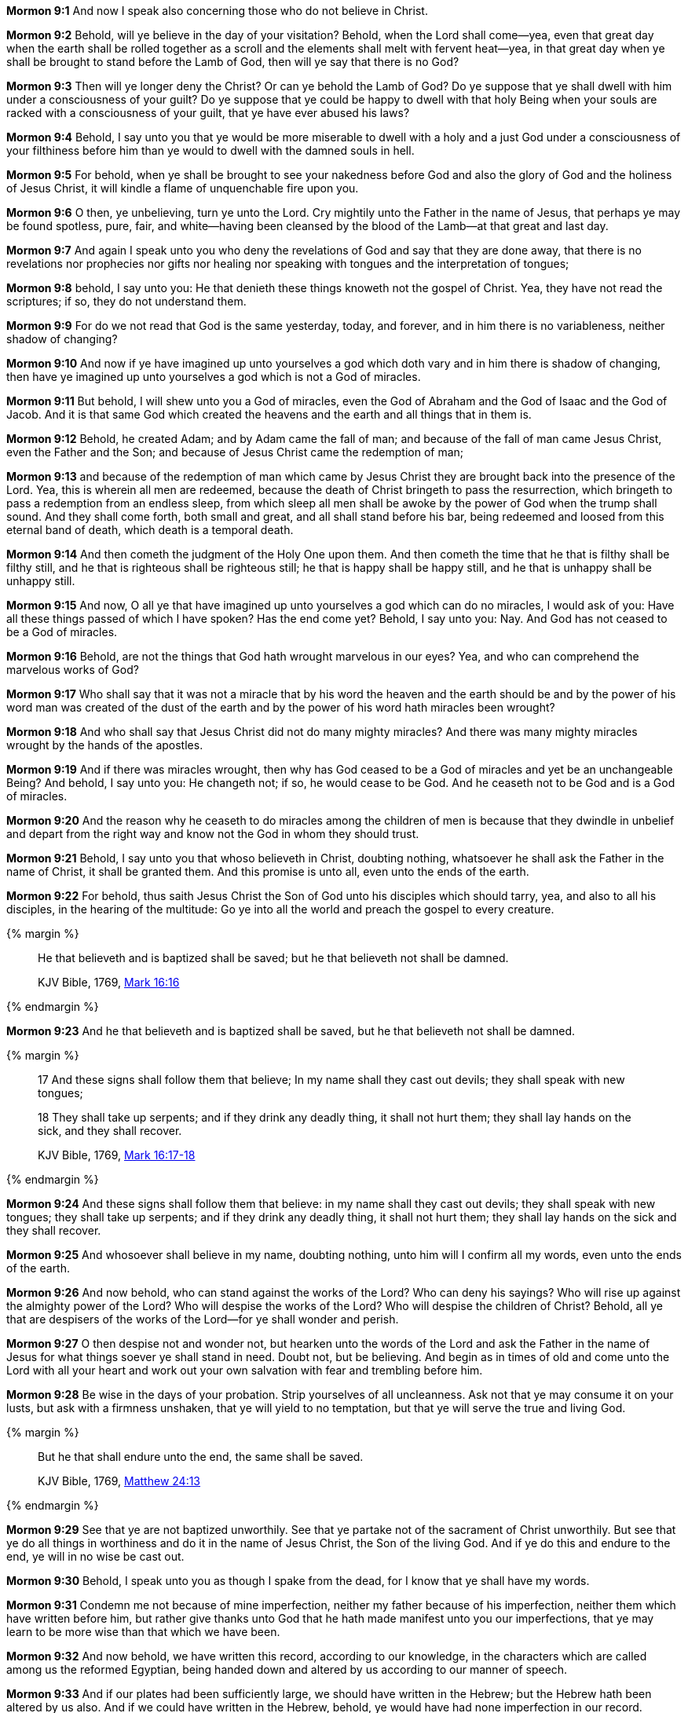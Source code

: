 *Mormon 9:1* And now I speak also concerning those who do not believe in Christ.

*Mormon 9:2* Behold, will ye believe in the day of your visitation? Behold, when the Lord shall come--yea, even that great day when the earth shall be rolled together as a scroll and the elements shall melt with fervent heat--yea, in that great day when ye shall be brought to stand before the Lamb of God, then will ye say that there is no God?

*Mormon 9:3* Then will ye longer deny the Christ? Or can ye behold the Lamb of God? Do ye suppose that ye shall dwell with him under a consciousness of your guilt? Do ye suppose that ye could be happy to dwell with that holy Being when your souls are racked with a consciousness of your guilt, that ye have ever abused his laws?

*Mormon 9:4* Behold, I say unto you that ye would be more miserable to dwell with a holy and a just God under a consciousness of your filthiness before him than ye would to dwell with the damned souls in hell.

*Mormon 9:5* For behold, when ye shall be brought to see your nakedness before God and also the glory of God and the holiness of Jesus Christ, it will kindle a flame of unquenchable fire upon you.

*Mormon 9:6* O then, ye unbelieving, turn ye unto the Lord. Cry mightily unto the Father in the name of Jesus, that perhaps ye may be found spotless, pure, fair, and white--having been cleansed by the blood of the Lamb--at that great and last day.

*Mormon 9:7* And again I speak unto you who deny the revelations of God and say that they are done away, that there is no revelations nor prophecies nor gifts nor healing nor speaking with tongues and the interpretation of tongues;

*Mormon 9:8* behold, I say unto you: He that denieth these things knoweth not the gospel of Christ. Yea, they have not read the scriptures; if so, they do not understand them.

*Mormon 9:9* For do we not read that God is the same yesterday, today, and forever, and in him there is no variableness, neither shadow of changing?

*Mormon 9:10* And now if ye have imagined up unto yourselves a god which doth vary and in him there is shadow of changing, then have ye imagined up unto yourselves a god which is not a God of miracles.

*Mormon 9:11* But behold, I will shew unto you a God of miracles, even the God of Abraham and the God of Isaac and the God of Jacob. And it is that same God which created the heavens and the earth and all things that in them is.

*Mormon 9:12* Behold, he created Adam; and by Adam came the fall of man; and because of the fall of man came Jesus Christ, even the Father and the Son; and because of Jesus Christ came the redemption of man;

*Mormon 9:13* and because of the redemption of man which came by Jesus Christ they are brought back into the presence of the Lord. Yea, this is wherein all men are redeemed, because the death of Christ bringeth to pass the resurrection, which bringeth to pass a redemption from an endless sleep, from which sleep all men shall be awoke by the power of God when the trump shall sound. And they shall come forth, both small and great, and all shall stand before his bar, being redeemed and loosed from this eternal band of death, which death is a temporal death.

*Mormon 9:14* And then cometh the judgment of the Holy One upon them. And then cometh the time that he that is filthy shall be filthy still, and he that is righteous shall be righteous still; he that is happy shall be happy still, and he that is unhappy shall be unhappy still.

*Mormon 9:15* And now, O all ye that have imagined up unto yourselves a god which can do no miracles, I would ask of you: Have all these things passed of which I have spoken? Has the end come yet? Behold, I say unto you: Nay. And God has not ceased to be a God of miracles.

*Mormon 9:16* Behold, are not the things that God hath wrought marvelous in our eyes? Yea, and who can comprehend the marvelous works of God?

*Mormon 9:17* Who shall say that it was not a miracle that by his word the heaven and the earth should be and by the power of his word man was created of the dust of the earth and by the power of his word hath miracles been wrought?

*Mormon 9:18* And who shall say that Jesus Christ did not do many mighty miracles? And there was many mighty miracles wrought by the hands of the apostles.

*Mormon 9:19* And if there was miracles wrought, then why has God ceased to be a God of miracles and yet be an unchangeable Being? And behold, I say unto you: He changeth not; if so, he would cease to be God. And he ceaseth not to be God and is a God of miracles.

*Mormon 9:20* And the reason why he ceaseth to do miracles among the children of men is because that they dwindle in unbelief and depart from the right way and know not the God in whom they should trust.

*Mormon 9:21* Behold, I say unto you that whoso believeth in Christ, doubting nothing, whatsoever he shall ask the Father in the name of Christ, it shall be granted them. And this promise is unto all, even unto the ends of the earth.

*Mormon 9:22* For behold, thus saith Jesus Christ the Son of God unto his disciples which should tarry, yea, and also to all his disciples, in the hearing of the multitude: Go ye into all the world and preach the gospel to every creature.

{% margin %}
____

He that believeth and is baptized shall be saved; but he that believeth not shall be damned.

[small]#KJV Bible, 1769, http://www.kingjamesbibleonline.org/Mark-Chapter-16/[Mark 16:16]#
____
{% endmargin %}

*Mormon 9:23* [highlight-orange]#And he that believeth and is baptized shall be saved, but he that believeth not shall be damned.#

{% margin %}
____

17 And these signs shall follow them that believe; In my name shall they cast out devils; they shall speak with new tongues;

18 They shall take up serpents; and if they drink any deadly thing, it shall not hurt them; they shall lay hands on the sick, and they shall recover.

[small]#KJV Bible, 1769, http://www.kingjamesbibleonline.org/Mark-Chapter-16/[Mark 16:17-18]#
____
{% endmargin %}

*Mormon 9:24* [highlight-orange]#And these signs shall follow them that believe: in my name shall they cast out devils; they shall speak with new tongues; they shall take up serpents; and if they drink any deadly thing, it shall not hurt them; they shall lay hands on the sick and they shall recover.#

*Mormon 9:25* And whosoever shall believe in my name, doubting nothing, unto him will I confirm all my words, even unto the ends of the earth.

*Mormon 9:26* And now behold, who can stand against the works of the Lord? Who can deny his sayings? Who will rise up against the almighty power of the Lord? Who will despise the works of the Lord? Who will despise the children of Christ? Behold, all ye that are despisers of the works of the Lord--for ye shall wonder and perish.

*Mormon 9:27* O then despise not and wonder not, but hearken unto the words of the Lord and ask the Father in the name of Jesus for what things soever ye shall stand in need. Doubt not, but be believing. And begin as in times of old and come unto the Lord with all your heart and work out your own salvation with fear and trembling before him.

*Mormon 9:28* Be wise in the days of your probation. Strip yourselves of all uncleanness. Ask not that ye may consume it on your lusts, but ask with a firmness unshaken, that ye will yield to no temptation, but that ye will serve the true and living God.

{% margin %}
____

But he that shall endure unto the end, the same shall be saved.

[small]#KJV Bible, 1769, http://www.kingjamesbibleonline.org/Matthew-Chapter-24/[Matthew 24:13]#
____
{% endmargin %}

*Mormon 9:29* See that ye are not baptized unworthily. See that ye partake not of the sacrament of Christ unworthily. But see that ye do all things in worthiness and do it in the name of Jesus Christ, the Son of the living God. [highlight-orange]#And if ye do this and endure to the end, ye will in no wise be cast out.#

*Mormon 9:30* Behold, I speak unto you as though I spake from the dead, for I know that ye shall have my words.

*Mormon 9:31* Condemn me not because of mine imperfection, neither my father because of his imperfection, neither them which have written before him, but rather give thanks unto God that he hath made manifest unto you our imperfections, that ye may learn to be more wise than that which we have been.

*Mormon 9:32* And now behold, we have written this record, according to our knowledge, in the characters which are called among us the reformed Egyptian, being handed down and altered by us according to our manner of speech.

*Mormon 9:33* And if our plates had been sufficiently large, we should have written in the Hebrew; but the Hebrew hath been altered by us also. And if we could have written in the Hebrew, behold, ye would have had none imperfection in our record.

*Mormon 9:34* But the Lord knoweth the things which we have written and also that none other people knoweth our language. And because that none other people knoweth our language, therefore he hath prepared means for the interpretation thereof.

*Mormon 9:35* And these things are written that we may rid our garments of the blood of our brethren, which have dwindled in unbelief.

*Mormon 9:36* And behold, these things which we have desired concerning our brethren, yea, even their restoration to the knowledge of Christ, is according to the prayers of all the saints which have dwelt in the land.

*Mormon 9:37* And may the Lord Jesus Christ grant that their prayers may be answered according to their faith; and may God the Father remember the covenant which he hath made with the house of Israel; and may he bless them forever through faith on the name of Jesus Christ. Amen. The Book of Ether

